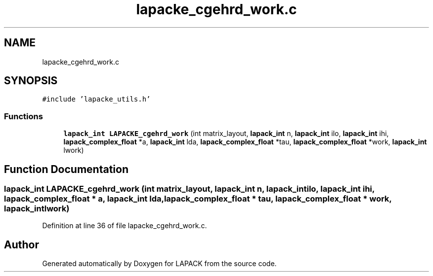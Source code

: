 .TH "lapacke_cgehrd_work.c" 3 "Tue Nov 14 2017" "Version 3.8.0" "LAPACK" \" -*- nroff -*-
.ad l
.nh
.SH NAME
lapacke_cgehrd_work.c
.SH SYNOPSIS
.br
.PP
\fC#include 'lapacke_utils\&.h'\fP
.br

.SS "Functions"

.in +1c
.ti -1c
.RI "\fBlapack_int\fP \fBLAPACKE_cgehrd_work\fP (int matrix_layout, \fBlapack_int\fP n, \fBlapack_int\fP ilo, \fBlapack_int\fP ihi, \fBlapack_complex_float\fP *a, \fBlapack_int\fP lda, \fBlapack_complex_float\fP *tau, \fBlapack_complex_float\fP *work, \fBlapack_int\fP lwork)"
.br
.in -1c
.SH "Function Documentation"
.PP 
.SS "\fBlapack_int\fP LAPACKE_cgehrd_work (int matrix_layout, \fBlapack_int\fP n, \fBlapack_int\fP ilo, \fBlapack_int\fP ihi, \fBlapack_complex_float\fP * a, \fBlapack_int\fP lda, \fBlapack_complex_float\fP * tau, \fBlapack_complex_float\fP * work, \fBlapack_int\fP lwork)"

.PP
Definition at line 36 of file lapacke_cgehrd_work\&.c\&.
.SH "Author"
.PP 
Generated automatically by Doxygen for LAPACK from the source code\&.
